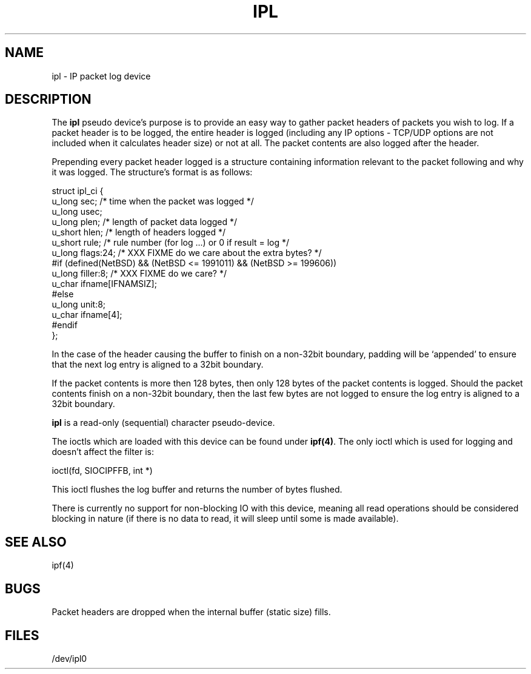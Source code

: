 .TH IPL 4
.SH NAME
ipl \- IP packet log device
.SH DESCRIPTION
The \fBipl\fP pseudo device's purpose is to provide an easy way to gather
packet headers of packets you wish to log.  If a packet header is to be
logged, the entire header is logged (including any IP options \- TCP/UDP
options are not included when it calculates header size) or not at all.
The packet contents are also logged after the header.
.PP
Prepending every packet header logged is a structure containing information
relevant to the packet following and why it was logged.  The structure's
format is as follows:
.LP
.nf
struct ipl_ci   {
        u_long  sec;    /* time when the packet was logged */
        u_long  usec;
        u_long  plen;   /* length of packet data logged */
        u_short hlen;   /* length of headers logged */
        u_short rule;   /* rule number (for log ...) or 0 if result = log */
        u_long  flags:24; /* XXX FIXME do we care about the extra bytes? */
#if (defined(NetBSD) && (NetBSD <= 1991011) && (NetBSD >= 199606))
        u_long  filler:8;                       /* XXX FIXME do we care? */
        u_char  ifname[IFNAMSIZ];
#else
        u_long  unit:8;
        u_char  ifname[4];
#endif
};
.fi
.PP
In the case of the header causing the buffer to finish on a non-32bit
boundary, padding will be `appended' to ensure that the next log entry
is aligned to a 32bit boundary.
.LP
.PP
If the packet contents is more then 128 bytes, then only 128 bytes of the
packet contents is logged. Should the packet contents finish on a non-32bit
boundary, then the last few bytes are not logged to ensure the log entry
is aligned to a 32bit boundary.

\fBipl\fP is a read-only (sequential) character pseudo-device.

The ioctls which are loaded with this device can be found under \fBipf(4)\fP.
The only ioctl which is used for logging and doesn't affect the filter is:
.LP
.nf
        ioctl(fd, SIOCIPFFB, int *)
.fi
.PP
This ioctl flushes the log buffer and returns the number of bytes flushed.
.PP
There is currently no support for non-blocking IO with this device, meaning
all read operations should be considered blocking in nature (if there is no
data to read, it will sleep until some is made available).
.SH SEE ALSO
ipf(4)
.SH BUGS
Packet headers are dropped when the internal buffer (static size) fills.
.SH FILES
/dev/ipl0
